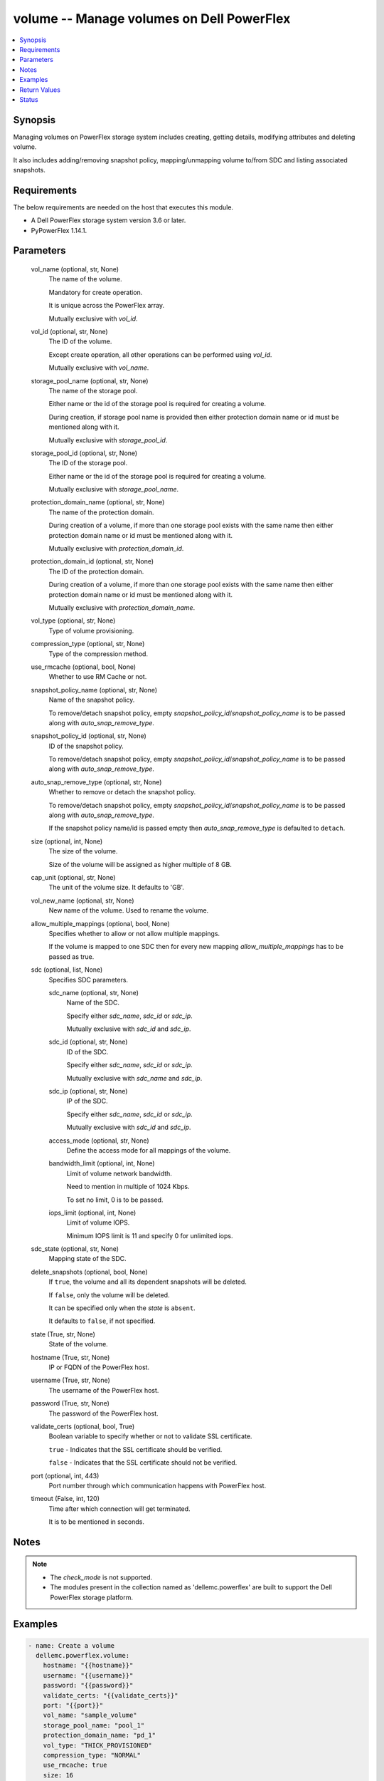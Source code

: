 .. _volume_module:


volume -- Manage volumes on Dell PowerFlex
==========================================

.. contents::
   :local:
   :depth: 1


Synopsis
--------

Managing volumes on PowerFlex storage system includes creating, getting details, modifying attributes and deleting volume.

It also includes adding/removing snapshot policy, mapping/unmapping volume to/from SDC and listing associated snapshots.



Requirements
------------
The below requirements are needed on the host that executes this module.

- A Dell PowerFlex storage system version 3.6 or later.
- PyPowerFlex 1.14.1.



Parameters
----------

  vol_name (optional, str, None)
    The name of the volume.

    Mandatory for create operation.

    It is unique across the PowerFlex array.

    Mutually exclusive with \ :emphasis:`vol\_id`\ .


  vol_id (optional, str, None)
    The ID of the volume.

    Except create operation, all other operations can be performed using \ :emphasis:`vol\_id`\ .

    Mutually exclusive with \ :emphasis:`vol\_name`\ .


  storage_pool_name (optional, str, None)
    The name of the storage pool.

    Either name or the id of the storage pool is required for creating a volume.

    During creation, if storage pool name is provided then either protection domain name or id must be mentioned along with it.

    Mutually exclusive with \ :emphasis:`storage\_pool\_id`\ .


  storage_pool_id (optional, str, None)
    The ID of the storage pool.

    Either name or the id of the storage pool is required for creating a volume.

    Mutually exclusive with \ :emphasis:`storage\_pool\_name`\ .


  protection_domain_name (optional, str, None)
    The name of the protection domain.

    During creation of a volume, if more than one storage pool exists with the same name then either protection domain name or id must be mentioned along with it.

    Mutually exclusive with \ :emphasis:`protection\_domain\_id`\ .


  protection_domain_id (optional, str, None)
    The ID of the protection domain.

    During creation of a volume, if more than one storage pool exists with the same name then either protection domain name or id must be mentioned along with it.

    Mutually exclusive with \ :emphasis:`protection\_domain\_name`\ .


  vol_type (optional, str, None)
    Type of volume provisioning.


  compression_type (optional, str, None)
    Type of the compression method.


  use_rmcache (optional, bool, None)
    Whether to use RM Cache or not.


  snapshot_policy_name (optional, str, None)
    Name of the snapshot policy.

    To remove/detach snapshot policy, empty \ :emphasis:`snapshot\_policy\_id`\ /\ :emphasis:`snapshot\_policy\_name`\  is to be passed along with \ :emphasis:`auto\_snap\_remove\_type`\ .


  snapshot_policy_id (optional, str, None)
    ID of the snapshot policy.

    To remove/detach snapshot policy, empty \ :emphasis:`snapshot\_policy\_id`\ /\ :emphasis:`snapshot\_policy\_name`\  is to be passed along with \ :emphasis:`auto\_snap\_remove\_type`\ .


  auto_snap_remove_type (optional, str, None)
    Whether to remove or detach the snapshot policy.

    To remove/detach snapshot policy, empty \ :emphasis:`snapshot\_policy\_id`\ /\ :emphasis:`snapshot\_policy\_name`\  is to be passed along with \ :emphasis:`auto\_snap\_remove\_type`\ .

    If the snapshot policy name/id is passed empty then \ :emphasis:`auto\_snap\_remove\_type`\  is defaulted to \ :literal:`detach`\ .


  size (optional, int, None)
    The size of the volume.

    Size of the volume will be assigned as higher multiple of 8 GB.


  cap_unit (optional, str, None)
    The unit of the volume size. It defaults to 'GB'.


  vol_new_name (optional, str, None)
    New name of the volume. Used to rename the volume.


  allow_multiple_mappings (optional, bool, None)
    Specifies whether to allow or not allow multiple mappings.

    If the volume is mapped to one SDC then for every new mapping \ :emphasis:`allow\_multiple\_mappings`\  has to be passed as true.


  sdc (optional, list, None)
    Specifies SDC parameters.


    sdc_name (optional, str, None)
      Name of the SDC.

      Specify either \ :emphasis:`sdc\_name`\ , \ :emphasis:`sdc\_id`\  or \ :emphasis:`sdc\_ip`\ .

      Mutually exclusive with \ :emphasis:`sdc\_id`\  and \ :emphasis:`sdc\_ip`\ .


    sdc_id (optional, str, None)
      ID of the SDC.

      Specify either \ :emphasis:`sdc\_name`\ , \ :emphasis:`sdc\_id`\  or \ :emphasis:`sdc\_ip`\ .

      Mutually exclusive with \ :emphasis:`sdc\_name`\  and \ :emphasis:`sdc\_ip`\ .


    sdc_ip (optional, str, None)
      IP of the SDC.

      Specify either \ :emphasis:`sdc\_name`\ , \ :emphasis:`sdc\_id`\  or \ :emphasis:`sdc\_ip`\ .

      Mutually exclusive with \ :emphasis:`sdc\_id`\  and \ :emphasis:`sdc\_ip`\ .


    access_mode (optional, str, None)
      Define the access mode for all mappings of the volume.


    bandwidth_limit (optional, int, None)
      Limit of volume network bandwidth.

      Need to mention in multiple of 1024 Kbps.

      To set no limit, 0 is to be passed.


    iops_limit (optional, int, None)
      Limit of volume IOPS.

      Minimum IOPS limit is 11 and specify 0 for unlimited iops.



  sdc_state (optional, str, None)
    Mapping state of the SDC.


  delete_snapshots (optional, bool, None)
    If \ :literal:`true`\ , the volume and all its dependent snapshots will be deleted.

    If \ :literal:`false`\ , only the volume will be deleted.

    It can be specified only when the \ :emphasis:`state`\  is \ :literal:`absent`\ .

    It defaults to \ :literal:`false`\ , if not specified.


  state (True, str, None)
    State of the volume.


  hostname (True, str, None)
    IP or FQDN of the PowerFlex host.


  username (True, str, None)
    The username of the PowerFlex host.


  password (True, str, None)
    The password of the PowerFlex host.


  validate_certs (optional, bool, True)
    Boolean variable to specify whether or not to validate SSL certificate.

    \ :literal:`true`\  - Indicates that the SSL certificate should be verified.

    \ :literal:`false`\  - Indicates that the SSL certificate should not be verified.


  port (optional, int, 443)
    Port number through which communication happens with PowerFlex host.


  timeout (False, int, 120)
    Time after which connection will get terminated.

    It is to be mentioned in seconds.





Notes
-----

.. note::
   - The \ :emphasis:`check\_mode`\  is not supported.
   - The modules present in the collection named as 'dellemc.powerflex' are built to support the Dell PowerFlex storage platform.




Examples
--------

.. code-block:: yaml+jinja

    
    - name: Create a volume
      dellemc.powerflex.volume:
        hostname: "{{hostname}}"
        username: "{{username}}"
        password: "{{password}}"
        validate_certs: "{{validate_certs}}"
        port: "{{port}}"
        vol_name: "sample_volume"
        storage_pool_name: "pool_1"
        protection_domain_name: "pd_1"
        vol_type: "THICK_PROVISIONED"
        compression_type: "NORMAL"
        use_rmcache: true
        size: 16
        state: "present"

    - name: Map a SDC to volume
      dellemc.powerflex.volume:
        hostname: "{{hostname}}"
        username: "{{username}}"
        password: "{{password}}"
        validate_certs: "{{validate_certs}}"
        port: "{{port}}"
        vol_name: "sample_volume"
        allow_multiple_mappings: true
        sdc:
          - sdc_id: "92A304DB-EFD7-44DF-A07E-D78134CC9764"
            access_mode: "READ_WRITE"
        sdc_state: "mapped"
        state: "present"

    - name: Unmap a SDC to volume
      dellemc.powerflex.volume:
        hostname: "{{hostname}}"
        username: "{{username}}"
        password: "{{password}}"
        validate_certs: "{{validate_certs}}"
        port: "{{port}}"
        vol_name: "sample_volume"
        sdc:
          - sdc_id: "92A304DB-EFD7-44DF-A07E-D78134CC9764"
        sdc_state: "unmapped"
        state: "present"

    - name: Map multiple SDCs to a volume
      dellemc.powerflex.volume:
        hostname: "{{hostname}}"
        username: "{{username}}"
        password: "{{password}}"
        validate_certs: "{{validate_certs}}"
        port: "{{port}}"
        vol_name: "sample_volume"
        protection_domain_name: "pd_1"
        sdc:
          - sdc_id: "92A304DB-EFD7-44DF-A07E-D78134CC9764"
            access_mode: "READ_WRITE"
            bandwidth_limit: 2048
            iops_limit: 20
          - sdc_ip: "198.10.xxx.xxx"
            access_mode: "READ_ONLY"
        allow_multiple_mappings: true
        sdc_state: "mapped"
        state: "present"

    - name: Get the details of the volume
      dellemc.powerflex.volume:
        hostname: "{{hostname}}"
        username: "{{username}}"
        password: "{{password}}"
        validate_certs: "{{validate_certs}}"
        port: "{{port}}"
        vol_id: "fe6c8b7100000005"
        state: "present"

    - name: Modify the details of the Volume
      dellemc.powerflex.volume:
        hostname: "{{hostname}}"
        username: "{{username}}"
        password: "{{password}}"
        validate_certs: "{{validate_certs}}"
        port: "{{port}}"
        vol_name: "sample_volume"
        storage_pool_name: "pool_1"
        new_vol_name: "new_sample_volume"
        size: 64
        state: "present"

    - name: Delete the Volume
      dellemc.powerflex.volume:
        hostname: "{{hostname}}"
        username: "{{username}}"
        password: "{{password}}"
        validate_certs: "{{validate_certs}}"
        port: "{{port}}"
        vol_name: "sample_volume"
        delete_snapshots: false
        state: "absent"

    - name: Delete the Volume and all its dependent snapshots
      dellemc.powerflex.volume:
        hostname: "{{hostname}}"
        username: "{{username}}"
        password: "{{password}}"
        validate_certs: "{{validate_certs}}"
        port: "{{port}}"
        vol_name: "sample_volume"
        delete_snapshots: true
        state: "absent"



Return Values
-------------

changed (always, bool, false)
  Whether or not the resource has changed.


volume_details (When volume exists, dict, {'accessModeLimit': 'ReadWrite', 'ancestorVolumeId': None, 'autoSnapshotGroupId': None, 'compressionMethod': 'Invalid', 'consistencyGroupId': None, 'creationTime': 1631618520, 'dataLayout': 'MediumGranularity', 'id': 'cdd883cf00000002', 'links': [{'href': '/api/instances/Volume::cdd883cf00000002', 'rel': 'self'}, {'href': '/api/instances/Volume::cdd883cf00000002/relationships /Statistics', 'rel': '/api/Volume/relationship/Statistics'}, {'href': '/api/instances/VTree::6e86255c00000001', 'rel': '/api/parent/relationship/vtreeId'}, {'href': '/api/instances/StoragePool::e0d8f6c900000000', 'rel': '/api/parent/relationship/storagePoolId'}], 'lockedAutoSnapshot': False, 'lockedAutoSnapshotMarkedForRemoval': False, 'managedBy': 'ScaleIO', 'mappedSdcInfo': None, 'name': 'ansible-volume-1', 'notGenuineSnapshot': False, 'originalExpiryTime': 0, 'pairIds': None, 'protectionDomainId': '9300c1f900000000', 'protectionDomainName': 'domain1', 'replicationJournalVolume': False, 'replicationTimeStamp': 0, 'retentionLevels': [], 'secureSnapshotExpTime': 0, 'sizeInGB': 16, 'sizeInKb': 16777216, 'snapshotPolicyId': None, 'snapshotPolicyName': None, 'snapshotsList': [{'accessModeLimit': 'ReadOnly', 'ancestorVolumeId': 'cdd883cf00000002', 'autoSnapshotGroupId': None, 'compressionMethod': 'Invalid', 'consistencyGroupId': '22f1e80c00000001', 'creationTime': 1631619229, 'dataLayout': 'MediumGranularity', 'id': 'cdd883d000000004', 'links': [{'href': '/api/instances/Volume::cdd883d000000004', 'rel': 'self'}, {'href': '/api/instances/Volume::cdd883d000000004 /relationships/Statistics', 'rel': '/api/Volume/relationship/Statistics'}, {'href': '/api/instances/Volume::cdd883cf00000002', 'rel': '/api/parent/relationship/ancestorVolumeId'}, {'href': '/api/instances/VTree::6e86255c00000001', 'rel': '/api/parent/relationship/vtreeId'}, {'href': '/api/instances/StoragePool::e0d8f6c900000000', 'rel': '/api/parent/relationship/storagePoolId'}], 'lockedAutoSnapshot': False, 'lockedAutoSnapshotMarkedForRemoval': False, 'managedBy': 'ScaleIO', 'mappedSdcInfo': None, 'name': 'ansible_vol_snap_1', 'notGenuineSnapshot': False, 'originalExpiryTime': 0, 'pairIds': None, 'replicationJournalVolume': False, 'replicationTimeStamp': 0, 'retentionLevels': [], 'secureSnapshotExpTime': 0, 'sizeInKb': 16777216, 'snplIdOfAutoSnapshot': None, 'snplIdOfSourceVolume': None, 'storagePoolId': 'e0d8f6c900000000', 'timeStampIsAccurate': False, 'useRmcache': False, 'volumeReplicationState': 'UnmarkedForReplication', 'volumeType': 'Snapshot', 'vtreeId': '6e86255c00000001'}], 'statistics': {'childVolumeIds': [], 'descendantVolumeIds': [], 'initiatorSdcId': None, 'mappedSdcIds': ['c42425XXXXXX'], 'numOfChildVolumes': 0, 'numOfDescendantVolumes': 0, 'numOfMappedSdcs': 1, 'registrationKey': None, 'registrationKeys': [], 'replicationJournalVolume': False, 'replicationState': 'UnmarkedForReplication', 'reservationType': 'NotReserved', 'rplTotalJournalCap': 0, 'rplUsedJournalCap': 0, 'userDataReadBwc': {'numOccured': 0, 'numSeconds': 0, 'totalWeightInKb': 0}, 'userDataSdcReadLatency': {'numOccured': 0, 'numSeconds': 0, 'totalWeightInKb': 0}, 'userDataSdcTrimLatency': {'numOccured': 0, 'numSeconds': 0, 'totalWeightInKb': 0}, 'userDataSdcWriteLatency': {'numOccured': 0, 'numSeconds': 0, 'totalWeightInKb': 0}, 'userDataTrimBwc': {'numOccured': 0, 'numSeconds': 0, 'totalWeightInKb': 0}, 'userDataWriteBwc': {'numOccured': 0, 'numSeconds': 0, 'totalWeightInKb': 0}}, 'snplIdOfAutoSnapshot': None, 'snplIdOfSourceVolume': None, 'storagePoolId': 'e0d8f6c900000000', 'storagePoolName': 'pool1', 'timeStampIsAccurate': False, 'useRmcache': False, 'volumeReplicationState': 'UnmarkedForReplication', 'volumeType': 'ThinProvisioned', 'vtreeId': '6e86255c00000001'})
  Details of the volume.


  id (, str, )
    The ID of the volume.


  mappedSdcInfo (, dict, )
    The details of the mapped SDC.


    sdcId (, str, )
      ID of the SDC.


    sdcName (, str, )
      Name of the SDC.


    sdcIp (, str, )
      IP of the SDC.


    accessMode (, str, )
      Mapping access mode for the specified volume.


    limitIops (, int, )
      IOPS limit for the SDC.


    limitBwInMbps (, int, )
      Bandwidth limit for the SDC.



  name (, str, )
    Name of the volume.


  sizeInKb (, int, )
    Size of the volume in Kb.


  sizeInGb (, int, )
    Size of the volume in Gb.


  storagePoolId (, str, )
    ID of the storage pool in which volume resides.


  storagePoolName (, str, )
    Name of the storage pool in which volume resides.


  protectionDomainId (, str, )
    ID of the protection domain in which volume resides.


  protectionDomainName (, str, )
    Name of the protection domain in which volume resides.


  snapshotPolicyId (, str, )
    ID of the snapshot policy associated with volume.


  snapshotPolicyName (, str, )
    Name of the snapshot policy associated with volume.


  snapshotsList (, str, )
    List of snapshots associated with the volume.


  statistics (, dict, )
    Statistics details of the storage pool.


    numOfChildVolumes (, int, )
      Number of child volumes.


    numOfMappedSdcs (, int, )
      Number of mapped Sdcs of the volume.







Status
------





Authors
~~~~~~~

- P Srinivas Rao (@srinivas-rao5) <ansible.team@dell.com>

